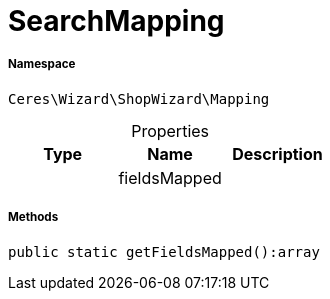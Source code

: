 :table-caption!:
:example-caption!:
:source-highlighter: prettify
:sectids!:
[[ceres__searchmapping]]
= SearchMapping





===== Namespace

`Ceres\Wizard\ShopWizard\Mapping`





.Properties
|===
|Type |Name |Description

| 
    |fieldsMapped
    |
|===


===== Methods

[source%nowrap, php]
----

public static getFieldsMapped():array

----









